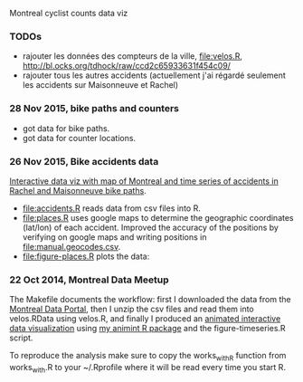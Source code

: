 Montreal cyclist counts data viz

*** TODOs

- rajouter les données des compteurs de la ville, [[file:velos.R]],
  http://bl.ocks.org/tdhock/raw/ccd2c65933631f454c09/
- rajouter tous les autres accidents (actuellement j'ai régardé
  seulement les accidents sur Maisonneuve et Rachel)

*** 28 Nov 2015, bike paths and counters

[[file:figure-bike-paths.png]]
- got data for bike paths.
- got data for counter locations.

*** 26 Nov 2015, Bike accidents data

[[http://bl.ocks.org/tdhock/raw/7506ad86b9df6cf1ec8b/][Interactive data viz with map of Montreal and time series of accidents
in Rachel and Maisonneuve bike paths]].

- [[file:accidents.R]] reads data from csv files into R.
- [[file:places.R]] uses google maps to determine the geographic
  coordinates (lat/lon) of each accident. Improved the accuracy of the
  positions by verifying on google maps and writing positions in
  [[file:manual.geocodes.csv]].
- [[file:figure-places.R]] plots the data:

[[file:figure-places-prefix.png]]

[[file:figure-places-timeSeries-facets.png]]

[[file:figure-places-timeSeries-facets-people.png]]

*** 22 Oct 2014, Montreal Data Meetup

The Makefile documents the workflow:
first I downloaded the data from the
[[http://donnees.ville.montreal.qc.ca/][Montreal Data Portal]],
then I unzip the csv files and read them into velos.RData using velos.R,
and finally I produced an
[[http://bl.ocks.org/tdhock/raw/ccd2c65933631f454c09/][animated interactive data visualization]]
using
[[https://github.com/tdhock/animint/wiki/Gallery][my animint R package]]
and the figure-timeseries.R script.

To reproduce the analysis make sure to copy the works_with_R function from works_with.R
to your ~/.Rprofile where it will be read every time you start R.
